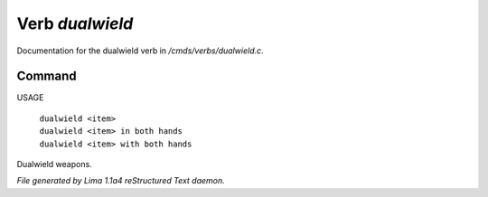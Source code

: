 Verb *dualwield*
*****************

Documentation for the dualwield verb in */cmds/verbs/dualwield.c*.

Command
=======

USAGE

 |  ``dualwield <item>``
 |  ``dualwield <item> in both hands``
 |  ``dualwield <item> with both hands``

Dualwield weapons.

.. TAGS: RST



*File generated by Lima 1.1a4 reStructured Text daemon.*
